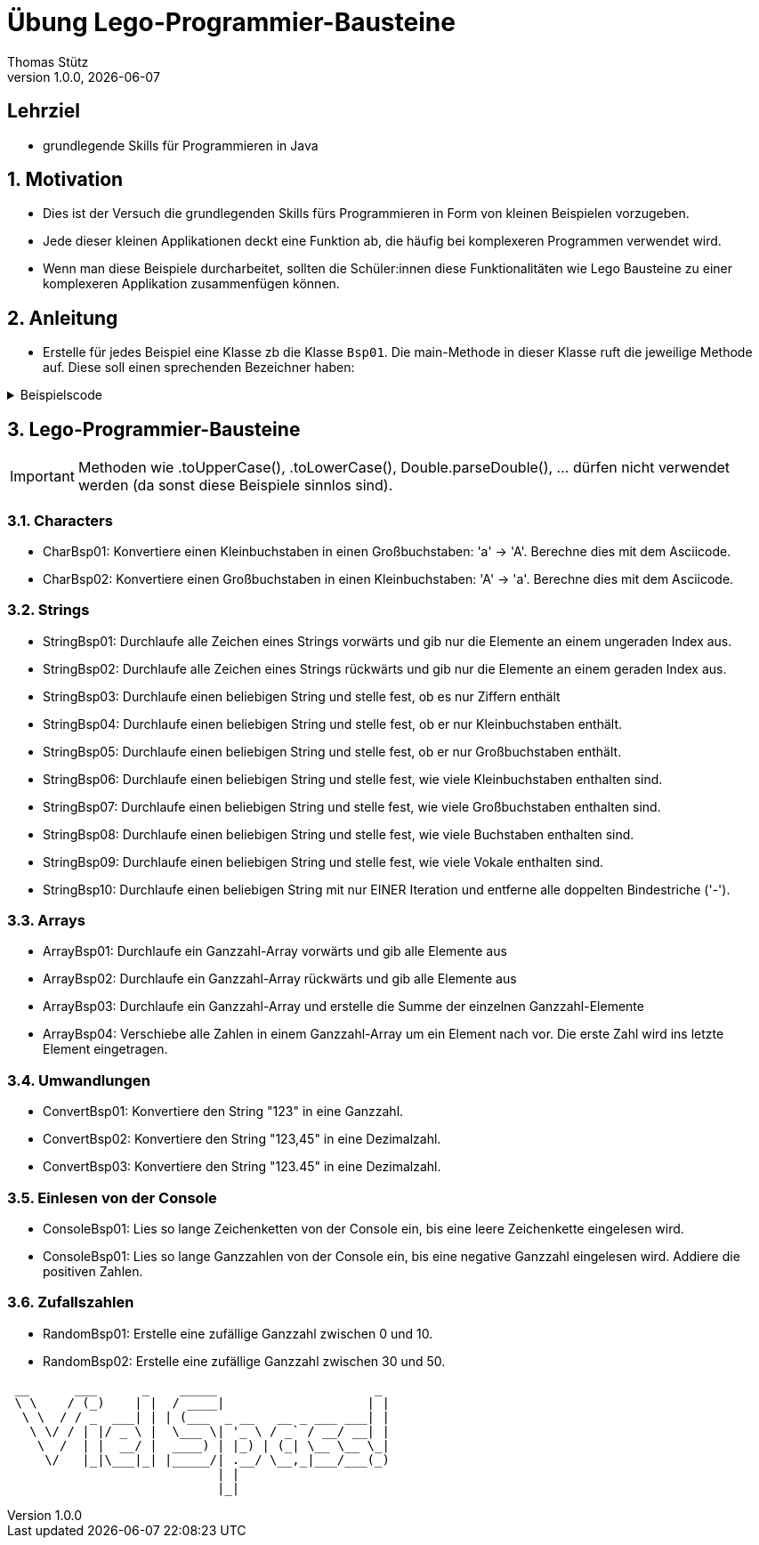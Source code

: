 = Übung Lego-Programmier-Bausteine
Thomas Stütz
1.0.0, {docdate}
ifndef::imagesdir[:imagesdir: images]
:icons: font
:sectnums:    // Nummerierung der Überschriften / section numbering
// :toc:
// :toclevels: 1
:experimental:
//https://gist.github.com/dcode/0cfbf2699a1fe9b46ff04c41721dda74?permalink_comment_id=3948218
ifdef::env-github[]
:tip-caption: :bulb:
:note-caption: :information_source:
:important-caption: :heavy_exclamation_mark:
:caution-caption: :fire:
:warning-caption: :warning:
endif::[]

[discrete]
== Lehrziel

* grundlegende Skills für Programmieren in Java

== Motivation

* Dies ist der Versuch die grundlegenden Skills fürs Programmieren in Form von kleinen Beispielen vorzugeben.
* Jede dieser kleinen Applikationen deckt eine Funktion ab, die häufig bei komplexeren Programmen verwendet wird.
* Wenn man diese Beispiele durcharbeitet, sollten die Schüler:innen diese Funktionalitäten wie Lego Bausteine zu einer komplexeren Applikation zusammenfügen können.

== Anleitung

* Erstelle für jedes Beispiel eine Klasse zb die Klasse `Bsp01`. Die main-Methode in dieser Klasse ruft die jeweilige Methode auf. Diese soll einen sprechenden Bezeichner haben:

.Beispielscode
[%collapsible]
====
[source,java]
----
public class CharBsp01 {

    public static void main(String[] args) {

        System.out.println(toUpperCase('b'));

    }

    /**
     * Konvertiere einen Kleinbuchstaben in einen Großbuchstaben: 'a' -> 'A'.
     * Berechne dies mit dem Asciicode.
     *
     * @param c ... Kleinbuchstabe
     * @return Großbuchstaben
     */
    static char toUpperCase(char c) {

        if (c >= 'a' && c <= 'z') {
            return (char) (c - ('a' - 'A'));
        }
        return c;

    }

}
----

.Bildschirmausgabe
----
B
----
====

== Lego-Programmier-Bausteine

IMPORTANT: Methoden wie .toUpperCase(), .toLowerCase(), Double.parseDouble(), ... dürfen nicht verwendet werden (da sonst diese Beispiele sinnlos sind).

=== Characters
* CharBsp01: Konvertiere einen Kleinbuchstaben in einen Großbuchstaben: 'a' -> 'A'. Berechne dies mit dem Asciicode.
* CharBsp02: Konvertiere einen Großbuchstaben in einen Kleinbuchstaben: 'A' -> 'a'. Berechne dies mit dem Asciicode.

=== Strings
* StringBsp01: Durchlaufe alle Zeichen eines Strings vorwärts und gib nur die Elemente an einem ungeraden Index aus.
* StringBsp02: Durchlaufe alle Zeichen eines Strings rückwärts und gib nur die Elemente an einem geraden Index aus.
* StringBsp03: Durchlaufe einen beliebigen String und stelle fest, ob es nur Ziffern enthält
* StringBsp04: Durchlaufe einen beliebigen String und stelle fest, ob er nur Kleinbuchstaben enthält.
* StringBsp05: Durchlaufe einen beliebigen String und stelle fest, ob er nur Großbuchstaben enthält.
* StringBsp06: Durchlaufe einen beliebigen String und stelle fest, wie viele Kleinbuchstaben enthalten sind.
* StringBsp07: Durchlaufe einen beliebigen String und stelle fest, wie viele Großbuchstaben enthalten sind.
* StringBsp08: Durchlaufe einen beliebigen String und stelle fest, wie viele Buchstaben enthalten sind.
* StringBsp09: Durchlaufe einen beliebigen String und stelle fest, wie viele Vokale enthalten sind.
* StringBsp10: Durchlaufe einen beliebigen String mit nur EINER Iteration und entferne alle doppelten Bindestriche ('-').

=== Arrays
* ArrayBsp01: Durchlaufe ein Ganzzahl-Array vorwärts und gib alle Elemente aus
* ArrayBsp02: Durchlaufe ein Ganzzahl-Array rückwärts und gib alle Elemente aus
* ArrayBsp03: Durchlaufe ein Ganzzahl-Array und erstelle die Summe der einzelnen Ganzzahl-Elemente
* ArrayBsp04: Verschiebe alle Zahlen in einem Ganzzahl-Array um ein Element nach vor. Die erste Zahl wird ins letzte Element eingetragen.

=== Umwandlungen
* ConvertBsp01: Konvertiere den String "123" in eine Ganzzahl.
* ConvertBsp02: Konvertiere den String "123,45" in eine Dezimalzahl.
* ConvertBsp03: Konvertiere den String "123.45" in eine Dezimalzahl.

=== Einlesen von der Console
* ConsoleBsp01: Lies so lange Zeichenketten von der Console ein, bis eine leere Zeichenkette eingelesen wird.
* ConsoleBsp01: Lies so lange Ganzzahlen von der Console ein, bis eine negative Ganzzahl eingelesen wird. Addiere die positiven Zahlen.

=== Zufallszahlen
* RandomBsp01: Erstelle eine zufällige Ganzzahl zwischen 0 und 10.
* RandomBsp02: Erstelle eine zufällige Ganzzahl zwischen 30 und 50.












////
.Programmablaufplan
[xxx%collapsible]
====
image::https://www.plantuml.com/plantuml/png/ZPBDZjCm4CVlVefXJwq4PVb0GYsBjeYFtGj2eENkn9DajCuuiiTKubauyWnxufONmoIjoQgYuMZD__VxZpI-3AAznDQg1vtNTQiX1loANgZKzhe2nsf8gFMxDTIuexAHpVZm3aF0ZQ8A5aLBy0gUl5ozM88qoB0G7t6f0DPfz5aBSGqNS7R3WdwlETiej07_uazdu8_Ejzh-YtvsVfhkVnIv-Z5yylrFRQXpWKI7OzdCAjkCmk8zYbYaWkfR95d21wyDN1yfdv__jt8q71IZuFL5CYHg5XivDbGf5NOaPRF8m5AL-ezmUePXa-qQRhe0Z-0B8JIwG8PfPhNPW_a4KpBrIhI47XzE-1oz9pXrXOFlodMTjlhUDbCk3OmESDlVCGj2qTybCx91pZNpzpcKRPCmShql2yG6gWoiu6qoxCYRkPPHcgrNP2jCpZT8S9o2jlyL0l9GQJnndRomIm699-nPFt25rx5iaiHWHKn2to2uoda194Q6hVykoPNCuozGGLodBjCxjlOt[]
====
////





----
 __      ___      _    _____                     _
 \ \    / (_)    | |  / ____|                   | |
  \ \  / / _  ___| | | (___  _ __   __ _ ___ ___| |
   \ \/ / | |/ _ \ |  \___ \| '_ \ / _` / __/ __| |
    \  /  | |  __/ |  ____) | |_) | (_| \__ \__ \_|
     \/   |_|\___|_| |_____/| .__/ \__,_|___/___(_)
                            | |
                            |_|
----